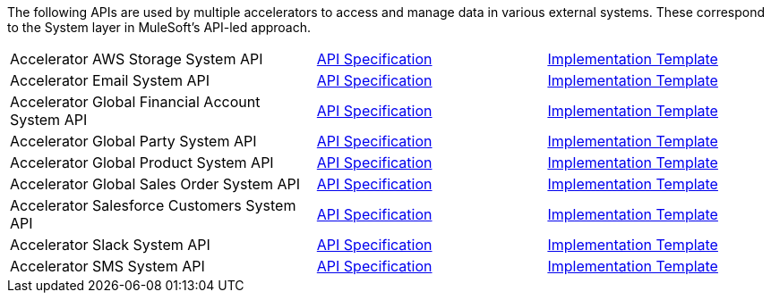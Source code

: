 The following APIs are used by multiple accelerators to access and manage data in various external systems. These correspond to the System layer in MuleSoft's API-led approach.

[%hardbreaks]
[cols="40,30,30"]
|===
|Accelerator AWS Storage System API | https://anypoint.mulesoft.com/exchange/997d5e99-287f-4f68-bc95-ed435d7c5797/accel-aws-storage-sys-api-spec[API Specification^] | https://anypoint.mulesoft.com/exchange/997d5e99-287f-4f68-bc95-ed435d7c5797/accel-aws-storage-sys-api[Implementation Template^]
|Accelerator Email System API | https://anypoint.mulesoft.com/exchange/997d5e99-287f-4f68-bc95-ed435d7c5797/accelerator-email-system-api-spec[API Specification^] | https://anypoint.mulesoft.com/exchange/997d5e99-287f-4f68-bc95-ed435d7c5797/accelerator-email-system-api[Implementation Template^]
|Accelerator Global Financial Account System API | https://anypoint.mulesoft.com/exchange/997d5e99-287f-4f68-bc95-ed435d7c5797/accel-global-finacct-sys-api-spec[API Specification^] | https://anypoint.mulesoft.com/exchange/997d5e99-287f-4f68-bc95-ed435d7c5797/accel-global-finacct-sys-api[Implementation Template^]
|Accelerator Global Party System API | https://anypoint.mulesoft.com/exchange/997d5e99-287f-4f68-bc95-ed435d7c5797/accel-global-party-sys-api-spec[API Specification^] | https://anypoint.mulesoft.com/exchange/997d5e99-287f-4f68-bc95-ed435d7c5797/accel-global-party-sys-api[Implementation Template^]
|Accelerator Global Product System API | https://anypoint.mulesoft.com/exchange/997d5e99-287f-4f68-bc95-ed435d7c5797/accel-global-product-sys-api-spec[API Specification^] | https://anypoint.mulesoft.com/exchange/997d5e99-287f-4f68-bc95-ed435d7c5797/accel-global-product-sys-api[Implementation Template^]
|Accelerator Global Sales Order System API | https://anypoint.mulesoft.com/exchange/997d5e99-287f-4f68-bc95-ed435d7c5797/accel-global-slsorder-sys-api-spec[API Specification^] | https://anypoint.mulesoft.com/exchange/997d5e99-287f-4f68-bc95-ed435d7c5797/accel-global-slsorder-sys-api[Implementation Template^]
|Accelerator Salesforce Customers System API | https://anypoint.mulesoft.com/exchange/997d5e99-287f-4f68-bc95-ed435d7c5797/accel-sfdc-customers-sys-api-spec[API Specification^] | https://anypoint.mulesoft.com/exchange/997d5e99-287f-4f68-bc95-ed435d7c5797/accel-sfdc-customers-sys-api[Implementation Template^]
|Accelerator Slack System API | https://anypoint.mulesoft.com/exchange/997d5e99-287f-4f68-bc95-ed435d7c5797/accelerator-slack-sys-api[API Specification^] | https://anypoint.mulesoft.com/exchange/997d5e99-287f-4f68-bc95-ed435d7c5797/accel-slack-sys-api[Implementation Template^]
|Accelerator SMS System API | https://anypoint.mulesoft.com/exchange/997d5e99-287f-4f68-bc95-ed435d7c5797/accelerator-sms-sys-api[API Specification^] | https://anypoint.mulesoft.com/exchange/997d5e99-287f-4f68-bc95-ed435d7c5797/accel-sms-sys-api[Implementation Template^]
|===
